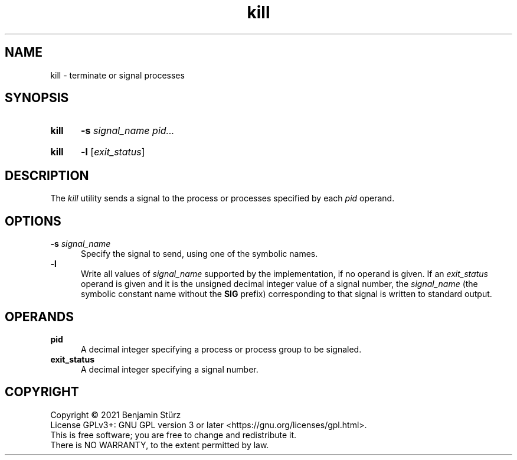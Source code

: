 .TH kill 1 "2021-08-15"

.SH NAME
kill - terminate or signal processes

.SH SYNOPSIS
.SY kill
.B -s \fIsignal_name\fR
.I pid...
.YS
.SY kill
.B -l
[\fIexit_status\fR]
.YS

.SH DESCRIPTION
The
.I kill
utility sends a signal to the process or processes specified by each
.I pid
operand.

.SH OPTIONS
.B -s \fIsignal_name\fR
.RE
.RS 5
Specify the signal to send, using one of the symbolic names.
.RE
.B -l
.RE
.RS 5
Write all values of
.I signal_name
supported by the implementation, if no operand is given.
If an
.I exit_status
operand is given and it is the unsigned decimal integer value of a signal number, the
.I signal_name
(the symbolic constant name without the
.B SIG
prefix)
corresponding to that signal is written to standard output.

.SH OPERANDS
.B pid
.RE
.RS 5
A decimal integer specifying a process or process group to be signaled.
.RE
.B exit_status
.RE
.RS 5
A decimal integer specifying a signal number.

.PP
.SH COPYRIGHT
.br
Copyright \(co 2021 Benjamin Stürz
.br
License GPLv3+: GNU GPL version 3 or later <https://gnu.org/licenses/gpl.html>.
.br
This is free software; you are free to change and redistribute it.
.br
There is NO WARRANTY, to the extent permitted by law.
